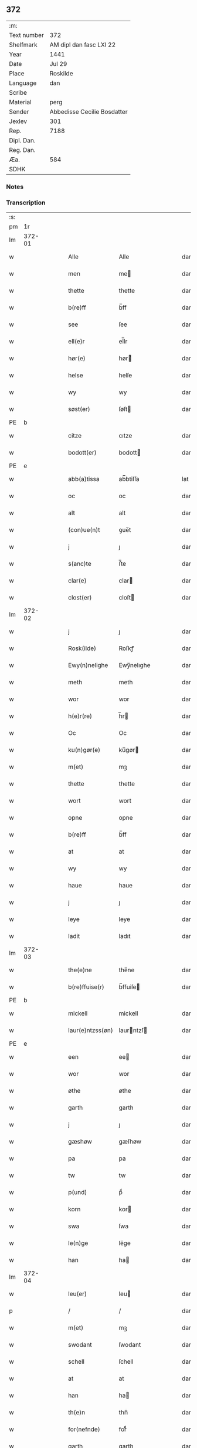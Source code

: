 ** 372
| :m:         |                             |
| Text number | 372                         |
| Shelfmark   | AM dipl dan fasc LXI 22     |
| Year        | 1441                        |
| Date        | Jul 29                      |
| Place       | Roskilde                    |
| Language    | dan                         |
| Scribe      |                             |
| Material    | perg                        |
| Sender      | Abbedisse Cecilie Bosdatter |
| Jexlev      | 301                         |
| Rep.        | 7188                        |
| Dipl. Dan.  |                             |
| Reg. Dan.   |                             |
| Æa.         | 584                         |
| SDHK        |                             |

*** Notes


*** Transcription
| :s: |        |   |   |   |   |                  |             |   |   |   |   |     |   |   |    |        |
| pm  |     1r |   |   |   |   |                  |             |   |   |   |   |     |   |   |    |        |
| lm  | 372-01 |   |   |   |   |                  |             |   |   |   |   |     |   |   |    |        |
| w   |        |   |   |   |   | Alle             | Alle        |   |   |   |   | dan |   |   |    | 372-01 |
| w   |        |   |   |   |   | men              | me         |   |   |   |   | dan |   |   |    | 372-01 |
| w   |        |   |   |   |   | thette           | thette      |   |   |   |   | dan |   |   |    | 372-01 |
| w   |        |   |   |   |   | b(re)ff          | b̅ff         |   |   |   |   | dan |   |   |    | 372-01 |
| w   |        |   |   |   |   | see              | ſee         |   |   |   |   | dan |   |   |    | 372-01 |
| w   |        |   |   |   |   | ell(e)r          | el̅lr        |   |   |   |   | dan |   |   |    | 372-01 |
| w   |        |   |   |   |   | hør(e)           | hør        |   |   |   |   | dan |   |   |    | 372-01 |
| w   |        |   |   |   |   | helse            | helſe       |   |   |   |   | dan |   |   |    | 372-01 |
| w   |        |   |   |   |   | wy               | wy          |   |   |   |   | dan |   |   |    | 372-01 |
| w   |        |   |   |   |   | søst(er)         | ſøſt       |   |   |   |   | dan |   |   |    | 372-01 |
| PE  | b      |    |   |   |   |                      |              |   |   |   |   |     |   |   |   |               |
| w   |        |   |   |   |   | citze            | cıtze       |   |   |   |   | dan |   |   |    | 372-01 |
| w   |        |   |   |   |   | bodott(er)       | bodott     |   |   |   |   | dan |   |   |    | 372-01 |
| PE  | e      |    |   |   |   |                      |              |   |   |   |   |     |   |   |   |               |
| w   |        |   |   |   |   | abb(a)tissa      | ab̅btiſſa    |   |   |   |   | lat |   |   |    | 372-01 |
| w   |        |   |   |   |   | oc               | oc          |   |   |   |   | dan |   |   |    | 372-01 |
| w   |        |   |   |   |   | alt              | alt         |   |   |   |   | dan |   |   |    | 372-01 |
| w   |        |   |   |   |   | (con)ue(n)t      | ꝯue̅t        |   |   |   |   | dan |   |   |    | 372-01 |
| w   |        |   |   |   |   | j                | ȷ           |   |   |   |   | dan |   |   |    | 372-01 |
| w   |        |   |   |   |   | s(anc)te         | ſ̅te         |   |   |   |   | dan |   |   |    | 372-01 |
| w   |        |   |   |   |   | clar(e)          | clar       |   |   |   |   | dan |   |   |    | 372-01 |
| w   |        |   |   |   |   | clost(er)        | cloſt      |   |   |   |   | dan |   |   |    | 372-01 |
| lm  | 372-02 |   |   |   |   |                  |             |   |   |   |   |     |   |   |    |        |
| w   |        |   |   |   |   | j                | ȷ           |   |   |   |   | dan |   |   |    | 372-02 |
| w   |        |   |   |   |   | Rosk(ilde)       | Roſkꝭ       |   |   |   |   | dan |   |   |    | 372-02 |
| w   |        |   |   |   |   | Ewy(n)nelighe    | Ewy̅nelıghe  |   |   |   |   | dan |   |   |    | 372-02 |
| w   |        |   |   |   |   | meth             | meth        |   |   |   |   | dan |   |   |    | 372-02 |
| w   |        |   |   |   |   | wor              | wor         |   |   |   |   | dan |   |   |    | 372-02 |
| w   |        |   |   |   |   | h(e)r(re)        | h̅r         |   |   |   |   | dan |   |   |    | 372-02 |
| w   |        |   |   |   |   | Oc               | Oc          |   |   |   |   | dan |   |   |    | 372-02 |
| w   |        |   |   |   |   | ku(n)gør(e)      | ku̅gør      |   |   |   |   | dan |   |   |    | 372-02 |
| w   |        |   |   |   |   | m(et)            | mꝫ          |   |   |   |   | dan |   |   |    | 372-02 |
| w   |        |   |   |   |   | thette           | thette      |   |   |   |   | dan |   |   |    | 372-02 |
| w   |        |   |   |   |   | wort             | wort        |   |   |   |   | dan |   |   |    | 372-02 |
| w   |        |   |   |   |   | opne             | opne        |   |   |   |   | dan |   |   |    | 372-02 |
| w   |        |   |   |   |   | b(re)ff          | b̅ff         |   |   |   |   | dan |   |   |    | 372-02 |
| w   |        |   |   |   |   | at               | at          |   |   |   |   | dan |   |   |    | 372-02 |
| w   |        |   |   |   |   | wy               | wy          |   |   |   |   | dan |   |   |    | 372-02 |
| w   |        |   |   |   |   | haue             | haue        |   |   |   |   | dan |   |   |    | 372-02 |
| w   |        |   |   |   |   | j                | ȷ           |   |   |   |   | dan |   |   |    | 372-02 |
| w   |        |   |   |   |   | leye             | leye        |   |   |   |   | dan |   |   |    | 372-02 |
| w   |        |   |   |   |   | ladit            | ladıt       |   |   |   |   | dan |   |   |    | 372-02 |
| lm  | 372-03 |   |   |   |   |                  |             |   |   |   |   |     |   |   |    |        |
| w   |        |   |   |   |   | the(e)ne         | the̅ne       |   |   |   |   | dan |   |   |    | 372-03 |
| w   |        |   |   |   |   | b(re)ffuise(r)   | b̅ffuiſe    |   |   |   |   | dan |   |   |    | 372-03 |
| PE  | b      |    |   |   |   |                      |              |   |   |   |   |     |   |   |   |               |
| w   |        |   |   |   |   | mickell          | mickell     |   |   |   |   | dan |   |   |    | 372-03 |
| w   |        |   |   |   |   | laur(e)ntzss(øn) | laurntzſ  |   |   |   |   | dan |   |   |    | 372-03 |
| PE  | e      |    |   |   |   |                      |              |   |   |   |   |     |   |   |   |               |
| w   |        |   |   |   |   | een              | ee         |   |   |   |   | dan |   |   |    | 372-03 |
| w   |        |   |   |   |   | wor              | wor         |   |   |   |   | dan |   |   |    | 372-03 |
| w   |        |   |   |   |   | øthe             | øthe        |   |   |   |   | dan |   |   |    | 372-03 |
| w   |        |   |   |   |   | garth            | garth       |   |   |   |   | dan |   |   |    | 372-03 |
| w   |        |   |   |   |   | j                | ȷ           |   |   |   |   | dan |   |   |    | 372-03 |
| w   |        |   |   |   |   | gæshøw           | gæſhøw      |   |   |   |   | dan |   |   |    | 372-03 |
| w   |        |   |   |   |   | pa               | pa          |   |   |   |   | dan |   |   |    | 372-03 |
| w   |        |   |   |   |   | tw               | tw          |   |   |   |   | dan |   |   |    | 372-03 |
| w   |        |   |   |   |   | p(und)           | pͩ           |   |   |   |   | dan |   |   |    | 372-03 |
| w   |        |   |   |   |   | korn             | kor        |   |   |   |   | dan |   |   |    | 372-03 |
| w   |        |   |   |   |   | swa              | ſwa         |   |   |   |   | dan |   |   |    | 372-03 |
| w   |        |   |   |   |   | le(n)ge          | le̅ge        |   |   |   |   | dan |   |   |    | 372-03 |
| w   |        |   |   |   |   | han              | ha         |   |   |   |   | dan |   |   |    | 372-03 |
| lm  | 372-04 |   |   |   |   |                  |             |   |   |   |   |     |   |   |    |        |
| w   |        |   |   |   |   | leu(er)          | leu        |   |   |   |   | dan |   |   |    | 372-04 |
| p   |        |   |   |   |   | /                | /           |   |   |   |   | dan |   |   |    | 372-04 |
| w   |        |   |   |   |   | m(et)            | mꝫ          |   |   |   |   | dan |   |   |    | 372-04 |
| w   |        |   |   |   |   | swodant          | ſwodant     |   |   |   |   | dan |   |   |    | 372-04 |
| w   |        |   |   |   |   | schell           | ſchell      |   |   |   |   | dan |   |   |    | 372-04 |
| w   |        |   |   |   |   | at               | at          |   |   |   |   | dan |   |   |    | 372-04 |
| w   |        |   |   |   |   | han              | ha         |   |   |   |   | dan |   |   |    | 372-04 |
| w   |        |   |   |   |   | th(e)n           | thn̅         |   |   |   |   | dan |   |   |    | 372-04 |
| w   |        |   |   |   |   | for(nefnde)      | forͩͤ         |   |   |   |   | dan |   |   |    | 372-04 |
| w   |        |   |   |   |   | garth            | garth       |   |   |   |   | dan |   |   |    | 372-04 |
| w   |        |   |   |   |   | bygge            | bygge       |   |   |   |   | dan |   |   |    | 372-04 |
| w   |        |   |   |   |   | oc               | oc          |   |   |   |   | dan |   |   |    | 372-04 |
| w   |        |   |   |   |   | bædr(e)          | bædr       |   |   |   |   | dan |   |   |    | 372-04 |
| w   |        |   |   |   |   | scall            | ſcall       |   |   |   |   | dan |   |   |    | 372-04 |
| w   |        |   |   |   |   | oc               | oc          |   |   |   |   | dan |   |   |    | 372-04 |
| w   |        |   |   |   |   | holde            | holde       |   |   |   |   | dan |   |   |    | 372-04 |
| w   |        |   |   |   |   | hane(m)          | hane̅        |   |   |   |   | dan |   |   |    | 372-04 |
| w   |        |   |   |   |   | bygd             | bygd        |   |   |   |   | dan |   |   |    | 372-04 |
| w   |        |   |   |   |   | j                | ȷ           |   |   |   |   | dan |   |   |    | 372-04 |
| w   |        |   |   |   |   | gothe            | gothe       |   |   |   |   | dan |   |   |    | 372-04 |
| lm  | 372-05 |   |   |   |   |                  |             |   |   |   |   |     |   |   |    |        |
| w   |        |   |   |   |   | mode             | mode        |   |   |   |   | dan |   |   |    | 372-05 |
| p   |        |   |   |   |   | /                | /           |   |   |   |   | dan |   |   |    | 372-05 |
| w   |        |   |   |   |   | oc               | oc          |   |   |   |   | dan |   |   |    | 372-05 |
| w   |        |   |   |   |   | schall           | ſchall      |   |   |   |   | dan |   |   |    | 372-05 |
| w   |        |   |   |   |   | han              | ha         |   |   |   |   | dan |   |   |    | 372-05 |
| w   |        |   |   |   |   | side             | ſıde        |   |   |   |   | dan |   |   |    | 372-05 |
| w   |        |   |   |   |   | th(e)r           | thr        |   |   |   |   | dan |   |   |    | 372-05 |
| w   |        |   |   |   |   | frij             | frij        |   |   |   |   | dan |   |   |    | 372-05 |
| w   |        |   |   |   |   | vdj              | vdȷ         |   |   |   |   | dan |   |   |    | 372-05 |
| w   |        |   |   |   |   | j                | ȷ           |   |   |   |   | dan |   |   |    | 372-05 |
| w   |        |   |   |   |   | thesse           | theſſe      |   |   |   |   | dan |   |   |    | 372-05 |
| w   |        |   |   |   |   | neste            | neſte       |   |   |   |   | dan |   |   |    | 372-05 |
| w   |        |   |   |   |   | samfelde         | ſamfelde    |   |   |   |   | dan |   |   |    | 372-05 |
| w   |        |   |   |   |   | thry             | thry        |   |   |   |   | dan |   |   |    | 372-05 |
| w   |        |   |   |   |   | aar              | aar         |   |   |   |   | dan |   |   |    | 372-05 |
| w   |        |   |   |   |   | for              | foꝛ         |   |   |   |   | dan |   |   |    | 372-05 |
| w   |        |   |   |   |   | vden             | vde        |   |   |   |   | dan |   |   |    | 372-05 |
| w   |        |   |   |   |   | landgilde        | landgılde   |   |   |   |   | dan |   |   |    | 372-05 |
| w   |        |   |   |   |   | och              | och         |   |   |   |   | dan |   |   |    | 372-05 |
| lm  | 372-06 |   |   |   |   |                  |             |   |   |   |   |     |   |   |    |        |
| w   |        |   |   |   |   | a(n)n(e)r        | a̅nr        |   |   |   |   | dan |   |   |    | 372-06 |
| w   |        |   |   |   |   | retzsle          | retzsle     |   |   |   |   | dan |   |   |    | 372-06 |
| p   |        |   |   |   |   | /                | /           |   |   |   |   | dan |   |   |    | 372-06 |
| w   |        |   |   |   |   | me(n)            | me̅          |   |   |   |   | dan |   |   |    | 372-06 |
| w   |        |   |   |   |   | nor              | nor         |   |   |   |   | dan |   |   |    | 372-06 |
| w   |        |   |   |   |   | thesse           | theſſe      |   |   |   |   | dan |   |   |    | 372-06 |
| w   |        |   |   |   |   | for(nefnde)      | forᷠͤ         |   |   |   |   | dan |   |   |    | 372-06 |
| w   |        |   |   |   |   | thry             | thry        |   |   |   |   | dan |   |   |    | 372-06 |
| w   |        |   |   |   |   | aar              | aar         |   |   |   |   | dan |   |   |    | 372-06 |
| w   |        |   |   |   |   | ær(e)            | ær         |   |   |   |   | dan |   |   |    | 372-06 |
| w   |        |   |   |   |   | fremgange(n)     | fremgange̅   |   |   |   |   | dan |   |   |    | 372-06 |
| w   |        |   |   |   |   | tha              | tha         |   |   |   |   | dan |   |   |    | 372-06 |
| w   |        |   |   |   |   | schall           | ſchall      |   |   |   |   | dan |   |   |    | 372-06 |
| w   |        |   |   |   |   | han              | ha         |   |   |   |   | dan |   |   |    | 372-06 |
| w   |        |   |   |   |   | sith(e)n         | ſıth̅       |   |   |   |   | dan |   |   |    | 372-06 |
| w   |        |   |   |   |   | framdel(e)       | framdel̅     |   |   |   |   | dan |   |   |    | 372-06 |
| w   |        |   |   |   |   | giffue           | giffue      |   |   |   |   | dan |   |   |    | 372-06 |
| lm  | 372-07 |   |   |   |   |                  |             |   |   |   |   |     |   |   |    |        |
| w   |        |   |   |   |   | th(er)           | th         |   |   |   |   | dan |   |   |    | 372-07 |
| w   |        |   |   |   |   | tw               | tw          |   |   |   |   | dan |   |   |    | 372-07 |
| w   |        |   |   |   |   | p(und)           | pͩ           |   |   |   |   | dan |   |   |    | 372-07 |
| w   |        |   |   |   |   | korn             | kor        |   |   |   |   | dan |   |   |    | 372-07 |
| w   |        |   |   |   |   | aff              | aff         |   |   |   |   | dan |   |   |    | 372-07 |
| w   |        |   |   |   |   | till             | tıll        |   |   |   |   | dan |   |   |    | 372-07 |
| w   |        |   |   |   |   | arlicht          | arlıcht     |   |   |   |   | dan |   |   |    | 372-07 |
| w   |        |   |   |   |   | landgilde        | landgılde   |   |   |   |   | dan |   |   |    | 372-07 |
| w   |        |   |   |   |   | oc               | oc          |   |   |   |   | dan |   |   |    | 372-07 |
| w   |        |   |   |   |   | yde              | yde         |   |   |   |   | dan |   |   |    | 372-07 |
| w   |        |   |   |   |   | th(et)           | thꝫ         |   |   |   |   | dan |   |   |    | 372-07 |
| w   |        |   |   |   |   | betimelighe      | betımelıghe |   |   |   |   | dan |   |   |    | 372-07 |
| w   |        |   |   |   |   | j(n)ne(n)        | ȷ̅ne̅         |   |   |   |   | dan |   |   |    | 372-07 |
| w   |        |   |   |   |   | kyndelmøsse      | kyndelmøſſe |   |   |   |   | dan |   |   |    | 372-07 |
| w   |        |   |   |   |   | till             | tıll        |   |   |   |   | dan |   |   |    | 372-07 |
| w   |        |   |   |   |   | goth             | goth        |   |   |   |   | dan |   |   |    | 372-07 |
| w   |        |   |   |   |   | rethe            | rethe       |   |   |   |   | dan |   |   |    | 372-07 |
| lm  | 372-08 |   |   |   |   |                  |             |   |   |   |   |     |   |   |    |        |
| w   |        |   |   |   |   | h(er)            | h̅           |   |   |   |   | dan |   |   |    | 372-08 |
| w   |        |   |   |   |   | j                | ȷ           |   |   |   |   | dan |   |   |    | 372-08 |
| w   |        |   |   |   |   | clost(er)        | cloſt      |   |   |   |   | dan |   |   |    | 372-08 |
| w   |        |   |   |   |   | oc               | oc          |   |   |   |   | dan |   |   |    | 372-08 |
| w   |        |   |   |   |   | th(er)           | th         |   |   |   |   | dan |   |   |    | 372-08 |
| w   |        |   |   |   |   | till             | till        |   |   |   |   | dan |   |   |    | 372-08 |
| w   |        |   |   |   |   | scall            | ſcall       |   |   |   |   | dan |   |   |    | 372-08 |
| w   |        |   |   |   |   | han              | han         |   |   |   |   | dan |   |   |    | 372-08 |
| w   |        |   |   |   |   | yde              | yde         |   |   |   |   | dan |   |   |    | 372-08 |
| w   |        |   |   |   |   | a(n)n(e)r        | a̅nr        |   |   |   |   | dan |   |   |    | 372-08 |
| w   |        |   |   |   |   | sma              | ſma         |   |   |   |   | dan |   |   |    | 372-08 |
| w   |        |   |   |   |   | retzle           | retzle      |   |   |   |   | dan |   |   |    | 372-08 |
| w   |        |   |   |   |   | th(er)           | th         |   |   |   |   | dan |   |   |    | 372-08 |
| w   |        |   |   |   |   | aff              | aff         |   |   |   |   | dan |   |   |    | 372-08 |
| w   |        |   |   |   |   | som              | ſo         |   |   |   |   | dan |   |   |    | 372-08 |
| w   |        |   |   |   |   | th(er)           | th         |   |   |   |   | dan |   |   |    | 372-08 |
| w   |        |   |   |   |   | tilfore(n)       | tılfore̅     |   |   |   |   | dan |   |   |    | 372-08 |
| w   |        |   |   |   |   | pleyethe         | pleyethe    |   |   |   |   | dan |   |   |    | 372-08 |
| w   |        |   |   |   |   | at               | at          |   |   |   |   | dan |   |   | =  | 372-08 |
| w   |        |   |   |   |   | ga               | ga          |   |   |   |   | dan |   |   | == | 372-08 |
| w   |        |   |   |   |   | aff              | aff         |   |   |   |   | dan |   |   |    | 372-08 |
| w   |        |   |   |   |   | som              | ſo         |   |   |   |   | dan |   |   |    | 372-08 |
| lm  | 372-09 |   |   |   |   |                  |             |   |   |   |   |     |   |   |    |        |
| w   |        |   |   |   |   | hans             | han        |   |   |   |   | dan |   |   |    | 372-09 |
| w   |        |   |   |   |   | nabo             | nabo        |   |   |   |   | dan |   |   |    | 372-09 |
| w   |        |   |   |   |   | gør(e)           | gør        |   |   |   |   | dan |   |   |    | 372-09 |
| w   |        |   |   |   |   | me(n)            | me̅          |   |   |   |   | dan |   |   |    | 372-09 |
| w   |        |   |   |   |   | for              | for         |   |   |   |   | dan |   |   |    | 372-09 |
| w   |        |   |   |   |   | erweth(et)       | erwethꝫ     |   |   |   |   | dan |   |   |    | 372-09 |
| w   |        |   |   |   |   | schall           | ſchall      |   |   |   |   | dan |   |   |    | 372-09 |
| w   |        |   |   |   |   | han              | ha         |   |   |   |   | dan |   |   |    | 372-09 |
| w   |        |   |   |   |   | wer(e)           | wer        |   |   |   |   | dan |   |   |    | 372-09 |
| w   |        |   |   |   |   | frij             | frij        |   |   |   |   | dan |   |   |    | 372-09 |
| w   |        |   |   |   |   | swo              | ſwo         |   |   |   |   | dan |   |   |    | 372-09 |
| w   |        |   |   |   |   | le(n)ge          | le̅ge        |   |   |   |   | dan |   |   |    | 372-09 |
| w   |        |   |   |   |   | han              | ha         |   |   |   |   | dan |   |   |    | 372-09 |
| w   |        |   |   |   |   | lewer            | lewer       |   |   |   |   | dan |   |   |    | 372-09 |
| w   |        |   |   |   |   | Scethe           | cethe      |   |   |   |   | dan |   |   |    | 372-09 |
| w   |        |   |   |   |   | th(et)           | thꝫ         |   |   |   |   | dan |   |   |    | 372-09 |
| w   |        |   |   |   |   | oc               | oc          |   |   |   |   | dan |   |   |    | 372-09 |
| w   |        |   |   |   |   | swo              | ſwo         |   |   |   |   | dan |   |   |    | 372-09 |
| lm  | 372-10 |   |   |   |   |                  |             |   |   |   |   |     |   |   |    |        |
| w   |        |   |   |   |   | at               | at          |   |   |   |   | dan |   |   |    | 372-10 |
| w   |        |   |   |   |   | nog(er)          | nog        |   |   |   |   | dan |   |   |    | 372-10 |
| w   |        |   |   |   |   | wor              | wor         |   |   |   |   | dan |   |   |    | 372-10 |
| w   |        |   |   |   |   | embitzman        | embıtzma   |   |   |   |   | dan |   |   |    | 372-10 |
| w   |        |   |   |   |   | giorthe          | gıorthe     |   |   |   |   | dan |   |   |    | 372-10 |
| w   |        |   |   |   |   | hane(m)          | hane̅        |   |   |   |   | dan |   |   |    | 372-10 |
| w   |        |   |   |   |   | nog(er)          | nog        |   |   |   |   | dan |   |   |    | 372-10 |
| w   |        |   |   |   |   | merkelich        | merkelıch   |   |   |   |   | dan |   |   |    | 372-10 |
| w   |        |   |   |   |   | wræt             | wræt        |   |   |   |   | dan |   |   |    | 372-10 |
| w   |        |   |   |   |   | th(et)           | thꝫ         |   |   |   |   | dan |   |   |    | 372-10 |
| w   |        |   |   |   |   | bewislicht       | bewıſlıcht  |   |   |   |   | dan |   |   |    | 372-10 |
| w   |        |   |   |   |   | wor(e)           | wor        |   |   |   |   | dan |   |   |    | 372-10 |
| w   |        |   |   |   |   | tha              | tha         |   |   |   |   | dan |   |   |    | 372-10 |
| lm  | 372-11 |   |   |   |   |                  |             |   |   |   |   |     |   |   |    |        |
| w   |        |   |   |   |   | ma               | ma          |   |   |   |   | dan |   |   |    | 372-11 |
| w   |        |   |   |   |   | han              | ha         |   |   |   |   | dan |   |   |    | 372-11 |
| w   |        |   |   |   |   | far(e)           | far        |   |   |   |   | dan |   |   |    | 372-11 |
| w   |        |   |   |   |   | th(er)           | th         |   |   |   |   | dan |   |   |    | 372-11 |
| w   |        |   |   |   |   | swo              | ſwo         |   |   |   |   | dan |   |   |    | 372-11 |
| w   |        |   |   |   |   | frij             | frij        |   |   |   |   | dan |   |   |    | 372-11 |
| w   |        |   |   |   |   | wt               | wt          |   |   |   |   | dan |   |   |    | 372-11 |
| w   |        |   |   |   |   | aff              | aff         |   |   |   |   | dan |   |   |    | 372-11 |
| w   |        |   |   |   |   | so(m)            | ſo̅          |   |   |   |   | dan |   |   |    | 372-11 |
| w   |        |   |   |   |   | han              | ha         |   |   |   |   | dan |   |   |    | 372-11 |
| w   |        |   |   |   |   | ko(m)m(e)r       | ko̅mr       |   |   |   |   | dan |   |   |    | 372-11 |
| w   |        |   |   |   |   | th(er)           | th         |   |   |   |   | dan |   |   |    | 372-11 |
| w   |        |   |   |   |   | nw               | nw          |   |   |   |   | dan |   |   |    | 372-11 |
| w   |        |   |   |   |   | vppa             | va         |   |   |   |   | dan |   |   |    | 372-11 |
| p   |        |   |   |   |   | /                | /           |   |   |   |   | dan |   |   |    | 372-11 |
| w   |        |   |   |   |   | me(n)            | me̅          |   |   |   |   | dan |   |   |    | 372-11 |
| w   |        |   |   |   |   | at               | at          |   |   |   |   | dan |   |   |    | 372-11 |
| w   |        |   |   |   |   | han              | ha         |   |   |   |   | dan |   |   |    | 372-11 |
| w   |        |   |   |   |   | sider            | ſider       |   |   |   |   | dan |   |   |    | 372-11 |
| w   |        |   |   |   |   | till             | tıll        |   |   |   |   | dan |   |   |    | 372-11 |
| w   |        |   |   |   |   | syn              | ſy         |   |   |   |   | dan |   |   |    | 372-11 |
| w   |        |   |   |   |   | rette            | rette       |   |   |   |   | dan |   |   |    | 372-11 |
| lm  | 372-12 |   |   |   |   |                  |             |   |   |   |   |     |   |   |    |        |
| w   |        |   |   |   |   | far(e)daw        | fardaw     |   |   |   |   | dan |   |   |    | 372-12 |
| w   |        |   |   |   |   | oc               | oc          |   |   |   |   | dan |   |   |    | 372-12 |
| w   |        |   |   |   |   | gør(e)           | gør        |   |   |   |   | dan |   |   |    | 372-12 |
| w   |        |   |   |   |   | tha              | tha         |   |   |   |   | dan |   |   |    | 372-12 |
| w   |        |   |   |   |   | fult             | fult        |   |   |   |   | dan |   |   |    | 372-12 |
| w   |        |   |   |   |   | so(m)            | ſo̅          |   |   |   |   | dan |   |   |    | 372-12 |
| w   |        |   |   |   |   | hano(m)          | hano̅        |   |   |   |   | dan |   |   |    | 372-12 |
| w   |        |   |   |   |   | bør              | bør         |   |   |   |   | dan |   |   |    | 372-12 |
| w   |        |   |   |   |   | jn               | ȷn          |   |   |   |   | lat |   |   |    | 372-12 |
| w   |        |   |   |   |   | cui(us)          | cuıꝰ        |   |   |   |   | lat |   |   |    | 372-12 |
| w   |        |   |   |   |   | rei              | reı         |   |   |   |   | lat |   |   |    | 372-12 |
| w   |        |   |   |   |   | testi(m)o(niu)m  | teſtıo̅     |   |   |   |   | lat |   |   |    | 372-12 |
| w   |        |   |   |   |   | Sig(illum)       | ıgꝭ        |   |   |   |   | lat |   |   |    | 372-12 |
| w   |        |   |   |   |   | n(ost)ri         | nr̅ı         |   |   |   |   | lat |   |   |    | 372-12 |
| w   |        |   |   |   |   | (con)ue(n)t(us)  | ꝯue̅t       |   |   |   |   | lat |   |   |    | 372-12 |
| w   |        |   |   |   |   | vna              | vna         |   |   |   |   | lat |   |   |    | 372-12 |
| w   |        |   |   |   |   | c(um)            | ƈ           |   |   |   |   | lat |   |   |    | 372-12 |
| w   |        |   |   |   |   | Sig(illis)       | ıgꝭ        |   |   |   |   | lat |   |   |    | 372-12 |
| lm  | 372-13 |   |   |   |   |                  |             |   |   |   |   |     |   |   |    |        |
| w   |        |   |   |   |   | p(ro)uisor(is)   | ꝓuiſorꝭ     |   |   |   |   | lat |   |   |    | 372-13 |
| w   |        |   |   |   |   | n(ost)ri         | nr̅ı         |   |   |   |   | lat |   |   |    | 372-13 |
| w   |        |   |   |   |   | d(omi)nj         | dn̅ȷ         |   |   |   |   | lat |   |   |    | 372-13 |
| PE  |      b |   |   |   |   |                  |             |   |   |   |   |     |   |   |    |        |
| w   |        |   |   |   |   | olauj            | olauj       |   |   |   |   | lat |   |   |    | 372-13 |
| w   |        |   |   |   |   | boecij           | boecij      |   |   |   |   | lat |   |   |    | 372-13 |
| PE  |      e |   |   |   |   |                  |             |   |   |   |   |     |   |   |    |        |
| w   |        |   |   |   |   | ca(no)n(ici)     | ca̅ꝰ        |   |   |   |   | lat |   |   |    | 372-13 |
| PL  |      b |   |   |   |   |                  |             |   |   |   |   |     |   |   |    |        |
| w   |        |   |   |   |   | Rosk(ildensis)   | Roſkꝭ       |   |   |   |   | lat |   |   |    | 372-13 |
| PL  |      e |   |   |   |   |                  |             |   |   |   |   |     |   |   |    |        |
| w   |        |   |   |   |   | p(rese)ntib(us)  | pn̅tıb      |   |   |   |   | lat |   |   |    | 372-13 |
| w   |        |   |   |   |   | e(st)            | e̅           |   |   |   |   | lat |   |   |    | 372-13 |
| w   |        |   |   |   |   | appe(n)s(um)     | ae̅        |   |   |   |   | lat |   |   |    | 372-13 |
| w   |        |   |   |   |   | Dat(um)          | Dat        |   |   |   |   | lat |   |   |    | 372-13 |
| PL  |      b |   |   |   |   |                  |             |   |   |   |   |     |   |   |    |        |
| w   |        |   |   |   |   | Rosk(ildis)      | Roſkꝭ       |   |   |   |   | lat |   |   |    | 372-13 |
| PL  |      e |   |   |   |   |                  |             |   |   |   |   |     |   |   |    |        |
| w   |        |   |   |   |   | a(n)no           | a̅no         |   |   |   |   | lat |   |   |    | 372-13 |
| w   |        |   |   |   |   | do(mini)         | do̅          |   |   |   |   | lat |   |   |    | 372-13 |
| n   |        |   |   |   |   | mcd°             | cd°        |   |   |   |   | lat |   |   |    | 372-13 |
| n   |        |   |   |   |   | xlͫͦ               | xlͫͦ          |   |   |   |   | lat |   |   |    | 372-13 |
| w   |        |   |   |   |   | p(rimo)          | p°         |   |   |   |   | lat |   |   |    | 372-13 |
| lm  | 372-14 |   |   |   |   |                  |             |   |   |   |   |     |   |   |    |        |
| w   |        |   |   |   |   | die              | dıe         |   |   |   |   | lat |   |   |    | 372-14 |
| w   |        |   |   |   |   | b(ea)ti          | bt̅ı         |   |   |   |   | lat |   |   |    | 372-14 |
| w   |        |   |   |   |   | olaui            | olaui       |   |   |   |   | lat |   |   |    | 372-14 |
| w   |        |   |   |   |   | r(e)g(is)        | rgꝭ        |   |   |   |   | lat |   |   |    | 372-14 |
| w   |        |   |   |   |   | (et)             | ⁊           |   |   |   |   | lat |   |   |    | 372-14 |
| w   |        |   |   |   |   | m(arty)r(is)     | mᷓrꝭ         |   |   |   |   | lat |   |   |    | 372-14 |
| w   |        |   |   |   |   | gl(ori)osi       | gl̅oſi       |   |   |   |   | lat |   |   |    | 372-14 |
| :e: |        |   |   |   |   |                  |             |   |   |   |   |     |   |   |    |        |
